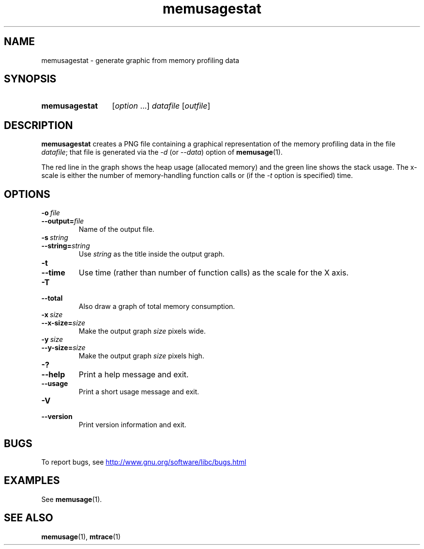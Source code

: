.\" Copyright, The authors of the Linux man-pages project
.\"
.\" SPDX-License-Identifier: GPL-2.0-or-later
.\"
.TH memusagestat 1 (date) "Linux man-pages (unreleased)"
.SH NAME
memusagestat \- generate graphic from memory profiling data
.SH SYNOPSIS
.SY memusagestat
.RI [ option \~.\|.\|.\&]
.I datafile
.RI [ outfile ]
.YS
.SH DESCRIPTION
.B memusagestat
creates a PNG file containing a graphical representation of the
memory profiling data in the file
.IR datafile ;
that file is generated via the
.I \-d
(or
.IR \-\-data )
option of
.BR memusage (1).
.P
The red line in the graph shows the heap usage (allocated memory)
and the green line shows the stack usage.
The x-scale is either the number of memory-handling function calls or
(if the
.I \-t
option is specified)
time.
.SH OPTIONS
.TP
.BI \-o\~ file
.TQ
.BI \-\-output= file
Name of the output file.
.TP
.BI \-s\~ string
.TQ
.BI \-\-string= string
Use
.I string
as the title inside the output graph.
.TP
.B \-t
.TQ
.B \-\-time
Use time (rather than number of function calls) as the scale for the X axis.
.TP
.B \-T
.TQ
.B \-\-total
Also draw a graph of total memory consumption.
.TP
.BI \-x\~ size
.TQ
.BI \-\-x\-size= size
Make the output graph
.I size
pixels wide.
.TP
.BI \-y\~ size
.TQ
.BI \-\-y\-size= size
Make the output graph
.I size
pixels high.
.TP
.B \-?
.TQ
.B \-\-help
Print a help message and exit.
.TP
.B \-\-usage
Print a short usage message and exit.
.TP
.B \-V
.TQ
.B \-\-version
Print version information and exit.
.SH BUGS
To report bugs, see
.UR http://www.gnu.org/software/libc/bugs.html
.UE
.SH EXAMPLES
See
.BR memusage (1).
.SH SEE ALSO
.BR memusage (1),
.BR mtrace (1)
